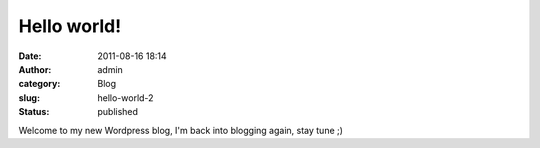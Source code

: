 Hello world!
############
:date: 2011-08-16 18:14
:author: admin
:category: Blog
:slug: hello-world-2
:status: published

Welcome to my new Wordpress blog, I'm back into blogging again, stay
tune ;)

